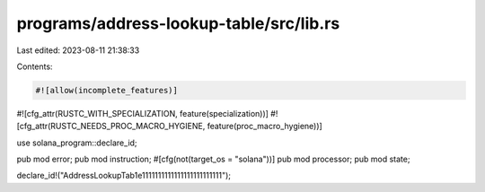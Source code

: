 programs/address-lookup-table/src/lib.rs
========================================

Last edited: 2023-08-11 21:38:33

Contents:

.. code-block:: rs

    #![allow(incomplete_features)]
#![cfg_attr(RUSTC_WITH_SPECIALIZATION, feature(specialization))]
#![cfg_attr(RUSTC_NEEDS_PROC_MACRO_HYGIENE, feature(proc_macro_hygiene))]

use solana_program::declare_id;

pub mod error;
pub mod instruction;
#[cfg(not(target_os = "solana"))]
pub mod processor;
pub mod state;

declare_id!("AddressLookupTab1e1111111111111111111111111");


